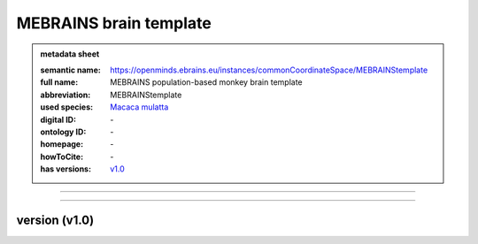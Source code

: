 #######################
MEBRAINS brain template
#######################

.. admonition:: metadata sheet

   :semantic name: https://openminds.ebrains.eu/instances/commonCoordinateSpace/MEBRAINStemplate
   :full name: MEBRAINS population-based monkey brain template
   :abbreviation: MEBRAINStemplate
   :used species: `Macaca mulatta <https://openminds-documentation.readthedocs.io/en/latest/libraries/terminologies/species.html#Macaca-mulatta>`_
   :digital ID: \-
   :ontology ID: \-
   :homepage: \-
   :howToCite: \-
   :has versions: `v1.0 <https://openminds-documentation.readthedocs.io/en/latest/libraries/commonCoordinateSpaces/MEBRAINS-brain-template.html#version-v1.0>`_

------------

------------

version \(v1.0\)
################

